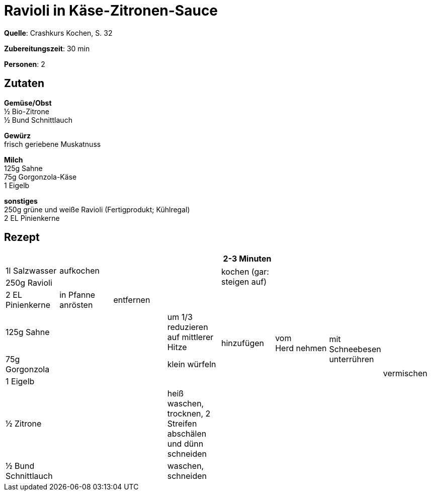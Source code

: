 = Ravioli in Käse-Zitronen-Sauce
:page-layout: single

**Quelle**: Crashkurs Kochen, S. 32

**Zubereitungszeit**: 30 min

**Personen**: 2


== Zutaten
:hardbreaks:

**Gemüse/Obst**
½ Bio-Zitrone
½ Bund Schnittlauch

**Gewürz**
frisch geriebene Muskatnuss

**Milch**
125g Sahne
75g Gorgonzola-Käse
1 Eigelb

**sonstiges**
250g grüne und weiße Ravioli (Fertigprodukt; Kühlregal)
2 EL Pinienkerne


<<<

== Rezept

[cols=",,,,,,,",options="header",]
|=======================================================================
| | | | |2-3 Minuten | | |
|1l Salzwasser |aufkochen | | .2+|kochen (gar: steigen auf) | | .8+|vermischen

|250g Ravioli | | | | |

|2 EL Pinienkerne |in Pfanne anrösten |entfernen | | | |

|125g Sahne .6+| .6+| |um 1/3 reduzieren auf mittlerer Hitze .2+|hinzufügen .2+|vom
Herd nehmen .3+|mit Schneebesen unterrühren

|75g Gorgonzola |klein würfeln

|1 Eigelb | .4+| .4+|

|½ Zitrone |heiß waschen, trocknen, 2 Streifen abschälen und dünn
schneiden .3+|

|½ Bund Schnittlauch |waschen, schneiden

|Gewürze |
|=======================================================================
